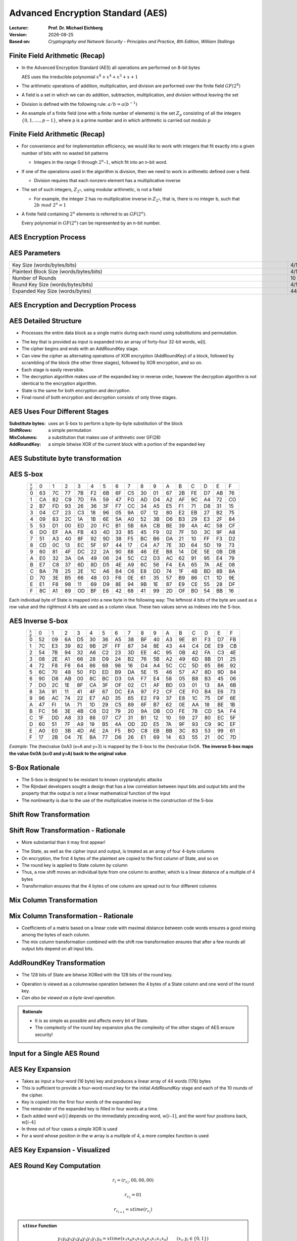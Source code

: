 .. meta:: 
    :author: Michael Eichberg
    :keywords: AES
    :description lang=en: Advanced Encryption Standard (AES)
    :description lang=de: Advanced Encryption Standard (AES)
    :id: 2023_10-W3M20014-aes
    :first-slide: last-viewed

.. |date| date::

.. role:: incremental
.. role:: ger
.. role:: red
.. role:: green 
.. role:: blue 
    
    

Advanced Encryption Standard (AES)
===============================================

:Lecturer: **Prof. Dr. Michael Eichberg**
:Version: |date|
:Based on: *Cryptography and Network Security - Principles and Practice, 8th Edition, William Stallings*


.. image:: logo.svg
    :alt: DHBW CAS Logo
    :scale: 4
    :class: logo


Finite Field Arithmetic (Recap)
-------------------------------

- In the Advanced Encryption Standard (AES) all operations are performed on 8-bit bytes
  
  AES uses the irreducible polynomial :math:`x^8 + x^4 + x^3 +x +1` 

- The arithmetic operations of addition, multiplication, and division are performed over the finite field :math:`GF(2^8)`
- A field is a set in which we can do addition, subtraction, multiplication, and division without leaving the set
- Division is defined with the following rule:  :math:`a/b = a(b^{-1})`
-  An example of a finite field (one with a finite number of elements) is the set :math:`Z_p` consisting of all the integers :math:`\lbrace 0,1,....,p-1 \rbrace`, where p is a prime number and in which arithmetic is carried out modulo :math:`p`




Finite Field Arithmetic (Recap)
--------------------------------

.. class::incremental

- For convenience and for implementation efficiency, we would like to work with integers that fit exactly into a given number of bits with no wasted bit patterns
  
  • Integers in the range 0 through :math:`2^n – 1`, which fit into an n-bit word.

- If one of the operations used in the algorithm is division, then we need to work in arithmetic defined over a field.
  
  • Division requires that each nonzero element has a multiplicative inverse

- The set of such integers, :math:`Z_{2^n}`, using modular arithmetic, is not a field
  
  • For example, the integer 2 has no multiplicative inverse in :math:`Z_{2^n}`, that is, there is no integer b, such that :math:`2b\; mod\; 2^n = 1`

- A finite field containing :math:`2^n` elements is referred to as :math:`GF(2^n)`.

  .. container:: hint

    Every polynomial in :math:`GF(2^n)` can be represented by an n-bit number.


AES Encryption Process
-----------------------

.. image:: 5-aes_encryption_process.svg
    :width: 1700px
    :alt: AES Encryption Process
    :align: center

AES Parameters
--------------

.. csv-table::        
    :align: center 
    :width: 1650px

    Key Size (words/bytes/bits), 4/16/128, 6/24/192, 8/32/256
    Plaintext Block Size (words/bytes/bits), 4/16/128, 4/16/128, 4/16/128
    Number of Rounds, 10, 12, 14
    Round Key Size (words/bytes/bits), 4/16/128, 4/16/128, 4/16/128
    Expanded Key Size (words/bytes), 44/176, 52/208, 60/240


AES Encryption and Decryption Process
---------------------------------------

.. image:: 5-aes_encryption_and_decryption.svg
    :width: 1325px
    :alt: AES Encryption and Decryption Process
    :align: center


AES Detailed Structure
-----------------------

- Processes the entire data block as a single matrix during each round using substitutions and permutation.

.. class:: incremental

- The key that is provided as input is expanded into an array of forty-four 32-bit words, w[i].

- The cipher begins and ends with an AddRoundKey stage.
- Can view the cipher as alternating operations of XOR encryption (AddRoundKey) of a block, followed by scrambling of the block (the other three stages), followed by XOR encryption, and so on.
- Each stage is easily reversible.
- The decryption algorithm makes use of the expanded key in reverse order, however the decryption algorithm is not identical to the encryption algorithm.
- State is the same for both encryption and decryption.
- Final round of both encryption and decryption consists of only three stages.


AES Uses Four Different Stages
-------------------------------

:Substitute bytes: uses an S-box to perform a byte-by-byte substitution of the block
:ShiftRows: a simple permutation
:MixColumns: a substitution that makes use of arithmetic over GF(28)
:AddRoundKey: a simple bitwise XOR of the current block with a portion of the expanded key


AES Substitute byte transformation
----------------------------------

.. image:: 5-aes_substitute_byte_transformation.svg
    :align: center
    :width: 1400px
    :alt: AES substitute byte tansformation


AES S-box
-----------

.. csv-table::
    :class: small hexdump        
    :align: center 
    :name: s-box

    :math:`_x\\^y` ,   0, 1, 2, 3, 4, 5, 6, 7, 8, 9, A, B, C, D, E, F
    0, 63, 7C, 77, 7B, F2, 6B, 6F, C5, 30, 01, 67, 2B, FE, D7, AB, 76
    1, CA, 82, C9, 7D, FA, 59, 47, FO, AD, D4, A2, AF, 9C, A4, 72, CO
    2, B7, FD, 93, 26, 36, 3F, F7, CC, 34, A5, E5, F1, 71, D8, 31, 15
    3, 04, C7, 23, С3, 18, 96, 05, 9A, 07, 12, 80, E2, EB, 27, B2, 75
    4, 09, 83, 2C, 1A, 1B, 6E, 5A, A0, 52, 3B, D6, B3, 29, E3, 2F, 84
    5, 53, D1, 00, ED, 20, FC, B1, 5B, 6A, СВ, BE, 39, 4A, 4C, 58, CF
    6, DO, EF, AA, FB, 43, 4D, 33, 85, 45, F9, 02, 7F, 50, 3C, 9F, A8
    7, 51, A3, 40, 8F, 92, 9D, 38, F5, BC, B6, DA, 21, 10, FF, F3, D2
    8, CD, 0C, 13, EC, 5F, 97, 44, 17, C4, A7, 7E, 3D, 64, 5D, 19, 73
    9, 60, 81, 4F, DC, 22, 2A, 90, 88, 46, EE, B8, 14, DE, 5E, 0B, DB
    A, E0, 32, ЗА, 0A, 49, 06, 24, 5C, C2, D3, AC, 62, 91, 95, E4, 79
    B, E7, C8, 37, 6D, 8D, D5, 4E, A9, 6C, 56, F4, EA, 65, 7A, AE, 08
    C, BA, 78, 25, 2E, 1C, A6, B4, С6, E8, DD, 74, 1F, 4B, BD, 8B, 8A
    D, 70, 3E, B5, 66, 48, 03, F6, 0E, 61, 35, 57, B9, 86, C1, 1D, 9E
    E, E1, F8, 98, 11, 69, D9, 8E, 94, 9B, 1E, 87, E9, CE, 55, 28, DF
    F, 8C, A1, 89, OD, BF, E6, 42, 68, 41, 99, 2D, OF, BO, 54, BB, 16

.. class:: smaller incremental

    Each individual byte of State is mapped into a new byte in the following way: The leftmost 4 bits of the byte are used as a row value and the rightmost 4 bits are used as a column vlaue. These two values serve as indexes into the S-box.

AES Inverse S-box
-----------------

.. csv-table::
    :class: small hexdump        
    :align: center
    :name: inverse-s-box

    :math:`_x\\^y`, 0, 1, 2, 3, 4, 5, 6, 7, 8, 9, A, B, C, D, E, F
    0, 52, 09, 6A, D5, 30, 36, A5, 38, BF, 40, A3, 9E, 81, F3, D7, FB
    1, 7C, E3, 39, 82, 9B, 2F, FF, 87, 34, 8E, 43, 44, C4, DE, E9, СВ
    2, 54, 7B, 94, 32, A6, C2, 23, 3D, EE, 4C, 95, 0B, 42, FA, С3, 4E
    3, 08, 2E, A1, 66, 28, D9, 24, B2, 76, 5B, A2, 49, 6D, 8B, D1, 25
    4, 72, F8, F6, 64, 86, 68, 98, 16, D4, A4, 5C, CC, 5D, 65, B6, 92
    5, 6C, 70, 48, 50, FD, ED, B9, DA, 5E, 15, 46, 57, A7, 8D, 9D, 84
    6, 90, D8, AB, 00, 8C, ВС, D3, 0A, F7, E4, 58, 05, B8, B3, 45, 06
    7, DO, 2C, 1E, 8F, CA, 3F, OF, 02, C1, AF, BD, 03, 01, 13, 8A, 6B
    8, ЗА, 91, 11, 41, 4F, 67, DC, EA, 97, F2, CF, CE, FO, B4, E6, 73
    9, 96, AC, 74, 22, E7, AD, 35, 85, E2, F9, 37, E8, 1C, 75, DF, 6E
    A, 47, FI, 1A, 71, 1D, 29, C5, 89, 6F, B7, 62, 0E, AA, 18, BE, 1B
    B, FC, 56, 3E, 4B, С6, D2, 79, 20, 9A, DB, CO, FE, 78, CD, 5A, F4
    C, 1F, DD, A8, 33, 88, 07, C7, 31, B1, 12, 10, 59, 27, 80, EC, 5F
    D, 60, 51, 7F, A9, 19, B5, 4A, OD, 2D, E5, 7A, 9F, 93, С9, 9C, EF
    E, A0, E0, 3B, 4D, AE, 2A, F5, BO, C8, EB, BB, 3С, 83, 53, 99, 61
    F, 17, 2B, 04, 7E, BA, 77, D6, 26, E1, 69, 14, 63, 55, 21, 0C, 7D

.. class:: smaller incremental

    *Example*: The (hex)value 0xA3 (x=A and y=3) is mapped by the S-box to the (hex)value 0x0A. **The inverse S-box maps the value 0x0A (x=0 and y=A) back to the original value**.

    

S-Box Rationale
----------------

- The S-box is designed to be resistant to known cryptanalytic attacks
- The Rijndael developers sought a design that has a low correlation between input bits and output bits and the property that the output is not a linear mathematical function of the input
- The nonlinearity is due to the use of the multiplicative inverse in the construction of the S-box



Shift Row Transformation
------------------------

.. image:: 5-aes_shift_row_transformation.svg
    :width: 1600px 
    :alt: Shift row transformation
    :align: center 


Shift Row Transformation - Rationale
--------------------------------------

- More substantial than it may first appear!

.. class:: incremental
    
- The State, as well as the cipher input and output, is treated as an array of four 4-byte columns
- On encryption, the first 4 bytes of the plaintext are copied to the first column of State, and so on
- The round key is applied to State column by column
- Thus, a row shift moves an individual byte from one column to another, which is a linear distance of a multiple of 4 bytes
- Transformation ensures that the 4 bytes of one column are spread out to four different columns

Mix Column Transformation
---------------------------


.. image:: 5-aes_mix_column_transformation.svg 
    :alt: Mix column transformation
    :align: center
    :width: 1500px 

Mix Column Transformation - Rationale
--------------------------------------


- Coefficients of a matrix based on a linear code with maximal distance between code words ensures a good mixing among the bytes of each column.
  
- The mix column transformation combined with the shift row transformation ensures that after a few rounds all output bits depend on all input bits.


AddRoundKey Transformation
--------------------------

• The 128 bits of State are bitwise XORed with the 128 bits of the round key.

.. class:: incremental 

• Operation is viewed as a columnwise operation between the 4 bytes of a State column and one word of the round key.
• *Can also be viewed as a byte-level operation*.

.. admonition:: Rationale
    :class: incremental 
        

    -  It is as simple as possible and affects every bit of State.
    -  The complexity of the round key expansion plus the complexity of the other stages of AES ensure security!
    

Input for a Single AES Round
-----------------------------

.. image::  5-aes_input_for_a_single_round.svg
    :alt: Input for a single round.
    :align: center
    :width: 1150px 
    

AES Key Expansion
------------------

- Takes as input a four-word (16 byte) key and produces a linear array of 44 words (176) bytes
- This is sufficient to provide a four-word round key for the initial `AddRoundKey` stage and each of the 10 rounds of the cipher.
- Key is copied into the first four words of the expanded key
- The remainder of the expanded key is filled in four words at a time.
- Each added word :math:`w[i]` depends on the immediately preceding word, :math:`w[i – 1]`, and the word four positions back, :math:`w[i – 4]`
- In three out of four cases a simple XOR is used
- For a word whose position in the w array is a multiple of 4, a more complex function is used 


AES Key Expansion - Visualized
--------------------------------

.. image:: 5-aes_key_expansion.svg 
    :alt: AES Key Expansion
    :align: center
    :width: 1200px



AES Round Key Computation
-------------------------

.. math::

    r_i = (r_{c_i},00,00,00)

    r_{c_1} = 01
    
    r_{c_{i+1}} = xtime(r_{c_i})

.. admonition:: :math:`xtime` Function
    :class: incremental

    .. math::
            y_7y_6y_5y_5y_4y_3y_2y_1y_0 = xtime(x_7x_6x_5x_5x_4x_3x_2x_1x_0) \qquad (x_i,y_i \in \lbrace 0,1 \rbrace)

            y_7y_6y_5y_5y_4y_3y_2y_1y_0 =
            \begin{cases}
            x_6x_5x_5x_4x_3x_2x_1x_00, & if x_7 = 0\\
            x_6x_5x_5x_4x_3x_2x_1x_00 \oplus 0001 1011,& if x_7 = 1\\
            \end{cases}

.. admonition:: The (Fixed) Round Key Values:
    :class: incremental smaller

    :math:`r_{c_{1}}=01, r_{c_{2}}=02,r_{c_{3}}=04,r_{c_{4}}=08,r_{c_{5}}=10,r_{c_{6}}=20,r_{c_{7}}=40,r_{c_{8}}=80,r_{c_{9}}=1B = 0001 1011, r_{c_{10}}=36`




    

AES Key Expansion - Example (Round 1)
-------------------------------------

Let's assume: :math:`w[3] = (67,20,46,75)`:

- :math:`g(w[3])`:

  - circular byte left shift of :math:`w[3]`: :math:`(20,46,75,67)`  
  - byte substitution using s-box: :math:`(B7,5A,9D,85)`
  - adding round constant :math:`(01,00,00,00)` gives: :math:`g(w[3]) = (B6,5A,9D,85)`  

- :math:`w[4] = w[0] \oplus g(w[3]) = (E2,32,FC,F1)` 
- :math:`w[5] = w[4] \oplus w[1] = (91,12,91,88)` 
- :math:`w[6] = w[5] \oplus w[2] = (B1,59,E4,E6)` 
- :math:`w[7] = w[6] \oplus w[3] = (D6,79,A2,93)` 
- First roundkey is: :math:`w[4] || w[5] || w[6] || w[7]` 
  

AES Key Expansion - Rationale
------------------------------

.. note:: 
    :class: incremental small

    The specific criteria that were used are:

    • Knowledge of a part of the cipher key or round key does not enable calculation of many other round-key bits
    • An invertible transformation
    • Speed on a wide range of processors
    • Usage of round constants to eliminate symmetries
    • Diffusion of cipher key differences into the round keys
    • Enough nonlinearity to prohibit the full determination of round key differences from cipher key differences only
    • Simplicity of description 
    
    

• The Rijndael developers designed the expansion key algorithm to be resistant to known cryptanalytic attacks
• Inclusion of a round-dependent round constant eliminates the symmetry between the ways in which round keys are generated in different rounds


Avalanche Effect in AES: Change in Plaintext
--------------------------------------------

.. csv-table::        
    :class: tiny hexdump
    :align: center 
    :width: 1000px

    Round,,"Number of Bits 
    that Differ"
        ,"0123456789abcdeffedcba9876543210
    0023456789abcdeffedcba9876543210",1
    0,"0e3634aece7225b6f26b174ed92b5588
    0f3634aece7225b6f26b174ed92b5588",1
    1,"657470750fc7ff3fc0e8e8ca4dd02a9c
    c4a9ad090fc7ff3fc0e8e8ca4dd02a9c",20
    2,"5c7bb49a6b72349b05a2317ff46d1294
    fe2ae569f7ee8bb8c1f5a2bb37ef53d5",58
    3,"7115262448dc747e5cdac7227da9bd9c
    ec093dfb7c45343d6890175070485e62",59
    4,"f867aee8b437a5210c24c1974cffeabc
    43efdb697244df808e8d9364ee0ae6f5",61
    5,"721eb200ba06206dcbd4bce704fa654e
    7b28a5d5ed643287e006c099bb375302",68
    6,"0ad9d85689f9f77bc1c5f71185e5fb14
    3bc2d8b6798d8ac4fe36ald891ac181a",64
    7,"db18a8ffa16d30d5f88b08d777ba4eaa
    9fb8b5452023c70280e5c4bb9e555a4b",67
    8,"f91b4fbfe934c9bf8f2f85812b084989
    20264e1126b219aef7feb3f9b2d6de40",65
    9,"cca104a13e678500f£59025f3bafaa34
    b56a0341b2290ba7dfdfbddcd8578205",61
    10,"ff0b844a0853bf7c6934ab4364148fb9
    612b89398d0600cde116227ce72433f0",58


Avalanche Effect in AES: Change in Key
----------------------------------------

.. csv-table::        
    :class: tiny hexdump
    :align: center 
    :width: 1000px

    Round, , Number of Bits that Differ
     , "0123456789abcdeffedcba9876543210
    0123456789abcdeffedcba9876543210", 0
    0, "0e3634aece7225b6f26b174ed92b5588
    0f3634aece7225b6f26b174ed92b5588", 1
    1, "657470750fc7ff3fc0e8e8ca4dd02a9c
    c5a9ad090ec7ff3fcle8e8ca4cd02a9c", 22
    2, "5c7bb49a6b72349b05a2317ff46d1294
    90905fa9563356d15f3760f3b8259985", 58
    3, "7115262448dc747e5cdac7227da9bd9c
    18aeb7aa794b3b66629448d575c7cebf", 67
    4, "f867aee8b437a5210c24c1974cffeabc
    f81015f993c978a876ae017cb49e7eec", 63
    5, "721eb200ba06206dcbd4bce704fa654e
    5955c91b4e769f3cb4a94768e98d5267", 81
    6, "0ad9d85689f9f77bc1c5f71185e5fb14
    dc60a24d137662181e45b8d3726b2920", 70
    7, "db18a8ffa16d30d5f88b08d777ba4eaa
    fe8343b8f88bef66cab7e977d005a03c", 74
    8, "f91b4fbfe934c9bf8f2f85812b084989
    da7dad581d1725c5b72fa0f9d9d1366a", 67
    9, "cca104a13e678500ff59025f3bafaa34
    Occb4c66bbfd912f4b511d72996345e0", 59
    10, "ff0b844a0853bf7c6934ab4364148fb9
    fc8923ee501a7d207ab670686839996b", 53



Equivalent Inverse Cipher
--------------------------

AES decryption cipher is not identical to the encryption cipher.

• The sequence of transformations differs although the form of the key schedules is the same
• Has the disadvantage that two separate software or firmware modules are needed for applications that require both encryption and decryption

.. class:: incremental

  Two separate changes are needed to bring the decryption structure in line with the encryption structure:

  .. class:: incremental

    1. The first two stages of the decryption round need to be interchanged
    2. The second two stages of the decryption round need to be interchanged


Interchanging `InvShiftRows` and `InvSubBytes`
----------------------------------------------

• `InvShiftRows` :red:`affects the sequence` of bytes in State but does not alter byte contents and does not depend on byte contents to perform its transformation
• `InvSubBytes` :blue:`affects the contents` of bytes in State but does not alter byte sequence and does not depend on byte sequence to perform its transformation


.. admonition:: Important 
    
    Thus, these two operations commute and can be interchanged.


Interchanging `AddRoundKey` and `InvMixColumns`
------------------------------------------------

- The transformations `AddRoundKey` and `InvMixColumns` do not alter the sequence of bytes in State
- If we view the key as a sequence of words, then both AddRoundKey and InvMixColumns operate on State one column at a time
- These two operations are linear with respect to the column input


Equivalent Inverse Cipher
--------------------------

.. image:: 5-aes_equivalent_inverse_cipher.svg
    :width: 1230px
    :align: center



Implementation Aspects
-----------------------

AES can be implemented very efficiently on an 8-bit processor:
 
:AddRoundKey: is a bytewise XOR operation
:ShiftRows: is a simple byte-shifting operation
:SubBytes: operates at the byte level and only requires a table of 256 bytes
:MixColumns: requires matrix multiplication in the field :math:`GF(2^8)`, which means that all operations are carried out on bytes


Implementation Aspects
-----------------------

Can be efficiently implemented on a 32-bit processor:

• Redefine steps to use 32-bit words
• Can precompute 4 tables of 256-words
• Then each column in each round can be computed using 4 table lookups + 4 XORs
• At a cost of 4Kb to store tables
• Designers believe this very efficient implementation was a key factor in its selection as the AES cipher